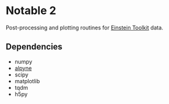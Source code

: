* Notable 2

Post-processing and plotting routines for [[https://www.einsteintoolkit.org/][Einstein Toolkit]] data.

** Dependencies
  - numpy
  - [[https://github.com/fguercilena/alpyne][alpyne]]
  - scipy
  - matplotlib
  - tqdm
  - h5py

